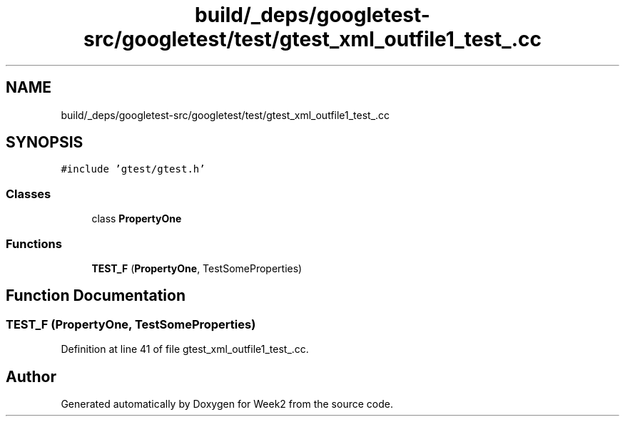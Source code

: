 .TH "build/_deps/googletest-src/googletest/test/gtest_xml_outfile1_test_.cc" 3 "Tue Sep 12 2023" "Week2" \" -*- nroff -*-
.ad l
.nh
.SH NAME
build/_deps/googletest-src/googletest/test/gtest_xml_outfile1_test_.cc
.SH SYNOPSIS
.br
.PP
\fC#include 'gtest/gtest\&.h'\fP
.br

.SS "Classes"

.in +1c
.ti -1c
.RI "class \fBPropertyOne\fP"
.br
.in -1c
.SS "Functions"

.in +1c
.ti -1c
.RI "\fBTEST_F\fP (\fBPropertyOne\fP, TestSomeProperties)"
.br
.in -1c
.SH "Function Documentation"
.PP 
.SS "TEST_F (\fBPropertyOne\fP, TestSomeProperties)"

.PP
Definition at line 41 of file gtest_xml_outfile1_test_\&.cc\&.
.SH "Author"
.PP 
Generated automatically by Doxygen for Week2 from the source code\&.
